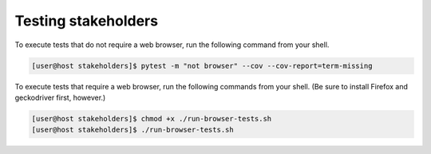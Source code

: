 Testing stakeholders
====================

To execute tests that do not require a web browser, run the following command from your shell.

.. code-block:: console

   [user@host stakeholders]$ pytest -m "not browser" --cov --cov-report=term-missing

To execute tests that require a web browser, run the following commands from your shell.  (Be sure to install Firefox and geckodriver first, however.)

.. code-block:: console

   [user@host stakeholders]$ chmod +x ./run-browser-tests.sh
   [user@host stakeholders]$ ./run-browser-tests.sh
